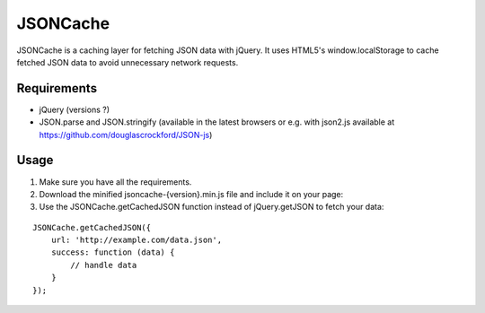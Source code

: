 =========
JSONCache
=========

JSONCache is a caching layer for fetching JSON data with jQuery. It
uses HTML5's window.localStorage to cache fetched JSON data to avoid
unnecessary network requests.

Requirements
------------

- jQuery (versions ?)

- JSON.parse and JSON.stringify (available in the latest browsers or
  e.g. with json2.js available at
  https://github.com/douglascrockford/JSON-js)

Usage
-----

1. Make sure you have all the requirements.

2. Download the minified jsoncache-{version}.min.js file and include
   it on your page:

3. Use the JSONCache.getCachedJSON function instead of jQuery.getJSON
   to fetch your data:

::

    JSONCache.getCachedJSON({
        url: 'http://example.com/data.json',
        success: function (data) {
            // handle data
        }
    });
